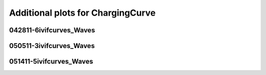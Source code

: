 Additional plots for ChargingCurve
~~~~~~~~~~~~~~~~~~~~~~~~~~~~~~~~~~

042811-6ivifcurves_Waves
````````````````````````

.. plot::

   import os
   wavename, n = 'waves042811', 0
   exec(open('features_charging_curve.py').read())

.. plot::

   import os
   wavename, n = 'waves042811', 10
   exec(open('features_charging_curve.py').read())

.. plot::

   import os
   wavename, n = 'waves042811', 21
   exec(open('features_charging_curve.py').read())

.. plot::

   import os
   wavename, n = 'waves042811', 22
   exec(open('features_charging_curve.py').read())

.. plot::

   import os
   wavename, n = 'waves042811', 23
   exec(open('features_charging_curve.py').read())

050511-3ivifcurves_Waves
````````````````````````

.. plot::

   import os
   wavename, n = 'waves050511', 20
   exec(open('features_charging_curve.py').read())

.. plot::

   import os
   wavename, n = 'waves050511', 21
   exec(open('features_charging_curve.py').read())

.. plot::

   import os
   wavename, n = 'waves050511', 22
   exec(open('features_charging_curve.py').read())

051411-5ivifcurves_Waves
````````````````````````

.. plot::

   import os
   wavename, n = 'waves051411', 18
   exec(open('features_charging_curve.py').read())

